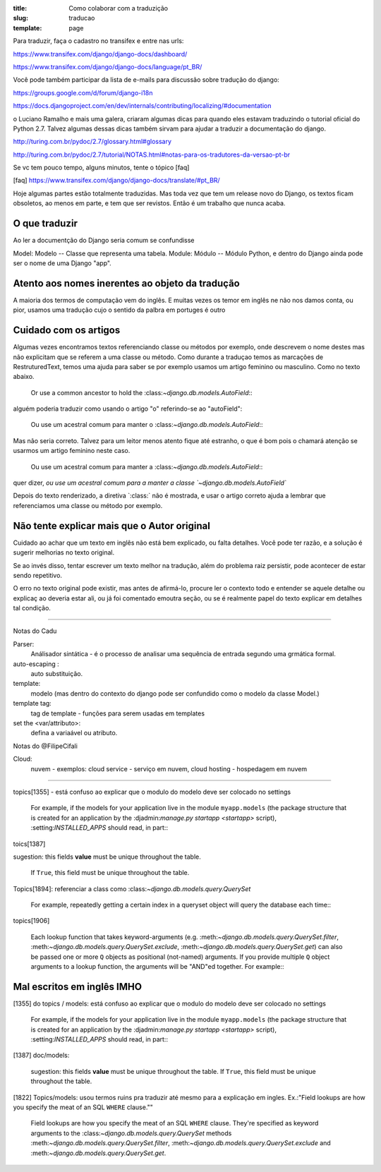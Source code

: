 :title: Como colaborar com a traduzição
:slug: traducao
:template: page

Para traduzir, faça o cadastro no transifex e entre nas urls:

https://www.transifex.com/django/django-docs/dashboard/

https://www.transifex.com/django/django-docs/language/pt_BR/


Você pode também participar da lista de e-mails para 
discussão sobre tradução do django:

https://groups.google.com/d/forum/django-i18n

https://docs.djangoproject.com/en/dev/internals/contributing/localizing/#documentation


o Luciano Ramalho e mais uma galera, criaram algumas dicas para quando eles estavam traduzindo o tutorial oficial do Python 2.7. Talvez algumas dessas dicas também sirvam para ajudar a traduzir a documentação do django.

http://turing.com.br/pydoc/2.7/glossary.html#glossary

http://turing.com.br/pydoc/2.7/tutorial/NOTAS.html#notas-para-os-tradutores-da-versao-pt-br

Se vc tem pouco tempo, alguns minutos, tente o tópico [faq]

[faq] https://www.transifex.com/django/django-docs/translate/#pt_BR/


Hoje algumas partes estão totalmente traduzidas. Mas toda vez que tem um release novo do Django, os textos ficam obsoletos, ao menos em parte, e tem que ser revistos. Então é um trabalho que nunca acaba.

O que traduzir
--------------

Ao ler a documentção do Django seria comum se confundisse

Model: Modelo -- Classe que representa uma tabela.
Module: Módulo -- Módulo Python, e dentro do Django ainda pode ser o nome de uma Django "app".


Atento aos nomes inerentes ao objeto da tradução
------------------------------------------------

A maioria dos termos de computação vem do inglês. E muitas vezes os temor em inglês ne não nos damos conta, ou pior, usamos uma tradução cujo o sentido da palbra em portuges é outro


Cuidado com os artigos
----------------------

Algumas vezes encontramos textos referenciando classe ou métodos por exemplo, onde descrevem o nome destes mas não explicitam que se referem a uma classe ou método. Como durante a traduçao temos as marcações de RestruturedText, temos uma ajuda para saber se por exemplo usamos um artigo feminino ou masculino. Como no texto abaixo.

    Or use a common ancestor to hold the \:class:`~django.db.models.AutoField`\::

alguém poderia traduzir como usando o artigo "o" referindo-se ao "autoField":

    Ou use um acestral comum para manter o \:class:`~django.db.models.AutoField`\::

Mas não seria correto. Talvez para um leitor menos atento fique até estranho,
o que é bom pois o chamará atenção se usarmos um artigo feminino neste caso.

    Ou use um acestral comum para manter a \:class:`~django.db.models.AutoField`\::

quer dizer, `ou use um acestral comum para a manter a classe `~django.db.models.AutoField``

Depois do texto renderizado, a  diretiva \`:class:` não é mostrada, e usar o artigo correto ajuda a lembrar que referenciamos uma classe ou método por exemplo.


Não tente explicar mais que o Autor original
--------------------------------------------

Cuidado ao achar que um texto em inglês não está bem explicado, ou falta detalhes. Você pode ter razão, e a solução é sugerir melhorias no texto original.

Se ao invés disso,  tentar escrever um texto melhor na tradução,
além do problema raiz persistir, pode acontecer de estar sendo repetitivo.

O erro no texto original pode existir, mas antes de afirmá-lo, procure ler o contexto todo e entender se aquele detalhe ou explicaç ao deveria estar ali, ou já foi comentado emoutra seção,
ou se é realmente papel do texto explicar em detalhes tal condição.

---------------------------------

Notas do Cadu

Parser:
    Análisador sintática - é o processo de analisar uma sequência de entrada segundo uma grmática formal. 

auto-escaping : 
    auto substituição.

template: 
    modelo (mas dentro do contexto do django pode ser confundido como o modelo da classe Model.)

template tag:  
    tag de template - funções para serem usadas em templates

set the <var/attributo>: 
    defina a variaável ou atributo.

Notas do @FilipeCifali

Cloud:
   nuvem - exemplos: cloud service - serviço em nuvem, cloud hosting - hospedagem em nuvem

---------------------------------

topics[1355] - está confuso ao explicar que o modulo do modelo deve ser colocado no settings

    For example, if the models for your application live in the module ``myapp.models`` (the package structure that is created for an application by the \:djadmin:`manage.py startapp <startapp>` script), \:setting:`INSTALLED_APPS` should read, in part\::

toics[1387]

sugestion: this fields **value** must be unique throughout the table.

    If ``True``, this field must be unique throughout the table.


Topics[1894]: referenciar a class como \:class:`~django.db.models.query.QuerySet`

    For example, repeatedly getting a certain index in a queryset object will query the database each time\::

topics[1906]

    Each lookup function that takes keyword-arguments (e.g. \:meth:`~django.db.models.query.QuerySet.filter`, \:meth:`~django.db.models.query.QuerySet.exclude`, \:meth:`~django.db.models.query.QuerySet.get`) can also be passed one or more ``Q`` objects as positional (not-named) arguments. If you provide multiple ``Q`` object arguments to a lookup function, the arguments will be "AND"ed together. For example\::


Mal escritos em inglês IMHO
---------------------------

[1355] do topics / models: está confuso ao explicar que o modulo do modelo deve ser colocado no settings

    For example, if the models for your application live in the module ``myapp.models`` (the package structure that is created for an application by the \:djadmin:`manage.py startapp <startapp>` script), \:setting:`INSTALLED_APPS` should read, in part\::

[1387] doc/models:

    sugestion: this fields **value** must be unique throughout the table.
    If ``True``, this field must be unique throughout the table.

[1822] Topics/models: usou termos ruins pra traduzir até mesmo para a explicação em ingles. Ex.:"Field lookups are how you specify the meat of an SQL ``WHERE`` clause.""

     Field lookups are how you specify the meat of an SQL ``WHERE`` clause. They're specified as keyword arguments to the \:class:`~django.db.models.query.QuerySet` methods \:meth:`~django.db.models.query.QuerySet.filter`, \:meth:`~django.db.models.query.QuerySet.exclude` and \:meth:`~django.db.models.query.QuerySet.get`.
